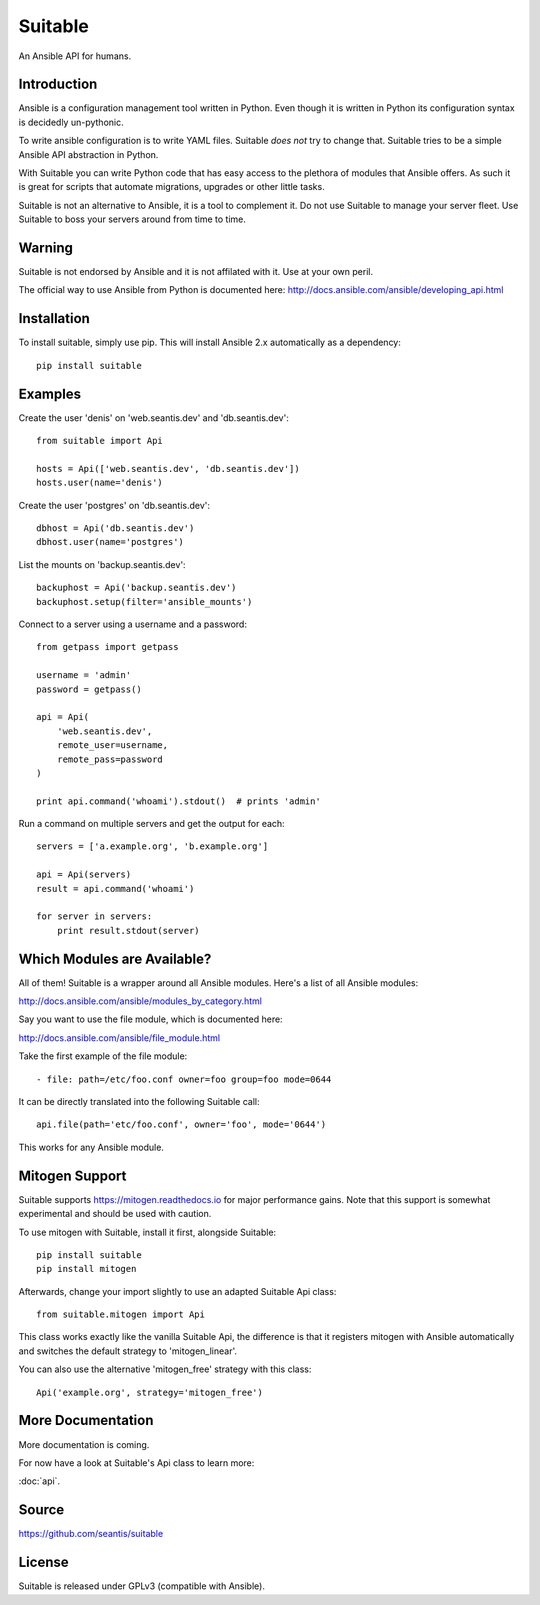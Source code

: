 Suitable
========

An Ansible API for humans.

Introduction
------------

Ansible is a configuration management tool written in Python. Even though it
is written in Python its configuration syntax is decidedly un-pythonic.

To write ansible configuration is to write YAML files. Suitable *does not*
try to change that. Suitable tries to be a simple Ansible API abstraction
in Python.

With Suitable you can write Python code that has easy access to the
plethora of modules that Ansible offers. As such it is great for
scripts that automate migrations, upgrades or other little tasks.

Suitable is not an alternative to Ansible, it is a tool to complement
it. Do not use Suitable to manage your server fleet. Use Suitable
to boss your servers around from time to time.

Warning
-------

Suitable is not endorsed by Ansible and it is not affilated with it. Use at
your own peril.

The official way to use Ansible from Python is documented here:
`<http://docs.ansible.com/ansible/developing_api.html>`_

Installation
------------

To install suitable, simply use pip. This will install Ansible 2.x
automatically as a dependency::

    pip install suitable

Examples
--------

Create the user 'denis' on 'web.seantis.dev' and 'db.seantis.dev'::

    from suitable import Api

    hosts = Api(['web.seantis.dev', 'db.seantis.dev'])
    hosts.user(name='denis')

Create the user 'postgres' on 'db.seantis.dev'::

    dbhost = Api('db.seantis.dev')
    dbhost.user(name='postgres')

List the mounts on 'backup.seantis.dev'::

    backuphost = Api('backup.seantis.dev')
    backuphost.setup(filter='ansible_mounts')

Connect to a server using a username and a password::

    from getpass import getpass

    username = 'admin'
    password = getpass()

    api = Api(
        'web.seantis.dev',
        remote_user=username,
        remote_pass=password
    )

    print api.command('whoami').stdout()  # prints 'admin'

Run a command on multiple servers and get the output for each::

    servers = ['a.example.org', 'b.example.org']

    api = Api(servers)
    result = api.command('whoami')

    for server in servers:
        print result.stdout(server)

Which Modules are Available?
----------------------------

All of them! Suitable is a wrapper around all Ansible modules. Here's a list
of all Ansible modules:

`<http://docs.ansible.com/ansible/modules_by_category.html>`_

Say you want to use the file module, which is documented here:

`<http://docs.ansible.com/ansible/file_module.html>`_

Take the first example of the file module::

    - file: path=/etc/foo.conf owner=foo group=foo mode=0644

It can be directly translated into the following Suitable call::

    api.file(path='etc/foo.conf', owner='foo', mode='0644')

This works for any Ansible module.

Mitogen Support
---------------

Suitable supports `<https://mitogen.readthedocs.io>`_ for major performance
gains. Note that this support is somewhat experimental and should be used
with caution.

To use mitogen with Suitable, install it first, alongside Suitable::

    pip install suitable
    pip install mitogen

Afterwards, change your import slightly to use an adapted Suitable Api class::

    from suitable.mitogen import Api

This class works exactly like the vanilla Suitable Api, the difference is that
it registers mitogen with Ansible automatically and switches the default
strategy to 'mitogen_linear'.

You can also use the alternative 'mitogen_free' strategy with this class::

    Api('example.org', strategy='mitogen_free')

More Documentation
------------------

More documentation is coming.

For now have a look at Suitable's Api class to learn more:

:doc:`api`.

Source
------

`<https://github.com/seantis/suitable>`_

License
-------

Suitable is released under GPLv3 (compatible with Ansible).
